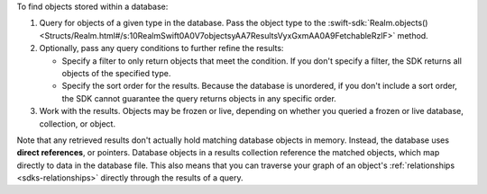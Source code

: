 To find objects stored within a database:

1. Query for objects of a given type in the database. Pass the object type 
   to the :swift-sdk:`Realm.objects()
   <Structs/Realm.html#/s:10RealmSwift0A0V7objectsyAA7ResultsVyxGxmAA0A9FetchableRzlF>`
   method.

#. Optionally, pass any query conditions to further refine the results: 
   
   -  Specify a filter to only return objects that meet the condition. If 
      you don't specify a filter, the SDK returns all objects of the specified 
      type.
   
   -  Specify the sort order for the results. 
      Because the database is unordered, if you don't include a sort order, 
      the SDK cannot guarantee the query returns objects in any specific order.

#. Work with the results. Objects may be frozen or live, depending on whether
   you queried a frozen or live database, collection, or object.

Note that any retrieved results don't actually hold matching database objects 
in memory. Instead, the database uses **direct references**, or pointers. 
Database objects in a results collection reference the matched objects, which
map directly to data in the database file. This also means that you can
traverse your graph of an object's :ref:`relationships <sdks-relationships>`
directly through the results of a query.
